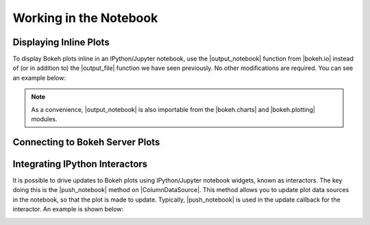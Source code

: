.. _userguide_notebook:

Working in the Notebook
=======================

Displaying Inline Plots
-----------------------

To display Bokeh plots inline in an IPython/Jupyter notebook, use the
|output_notebook| function from |bokeh.io| instead of (or in addition to)
the |output_file| function we have seen previously. No other modifications
are required. You can see an example below:

.. image:: /_images/notebook_inline.png
    :scale: 50 %
    :align: center

.. note::
    As a convenience, |output_notebook| is also importable from the
    |bokeh.charts| and |bokeh.plotting| modules.

Connecting to Bokeh Server Plots
--------------------------------


Integrating IPython Interactors
-------------------------------

It is possible to drive updates to Bokeh plots using IPython/Jupyter
notebook widgets, known as interactors. The key doing this is the
|push_notebook| method on |ColumnDataSource|. This method allows you to
update plot data sources in the notebook, so that the plot is made to
update. Typically, |push_notebook| is used in the update callback for the
interactor. An example is shown below:

.. image:: /_images/notebook_interactors.png
    :scale: 50 %
    :align: center


.. |bokeh.io| replace:: :ref:`bokeh.io <bokeh.io>`
.. |bokeh.charts| replace:: :ref:`bokeh.charts <bokeh.charts>`
.. |bokeh.plotting| replace:: :ref:`bokeh.plotting <bokeh.plotting>`


.. |output_notebook| replace:: :func:`~bokeh.io.output_notebook`
.. |output_file| replace:: :func:`~bokeh.io.output_file`


.. |ColumnDataSource| replace:: :class:`~bokeh.models.sources.ColumnDataSource`
.. |push_notebook| replace:: :func:`~bokeh.models.sources.ColumnDataSource.push_notebook`

